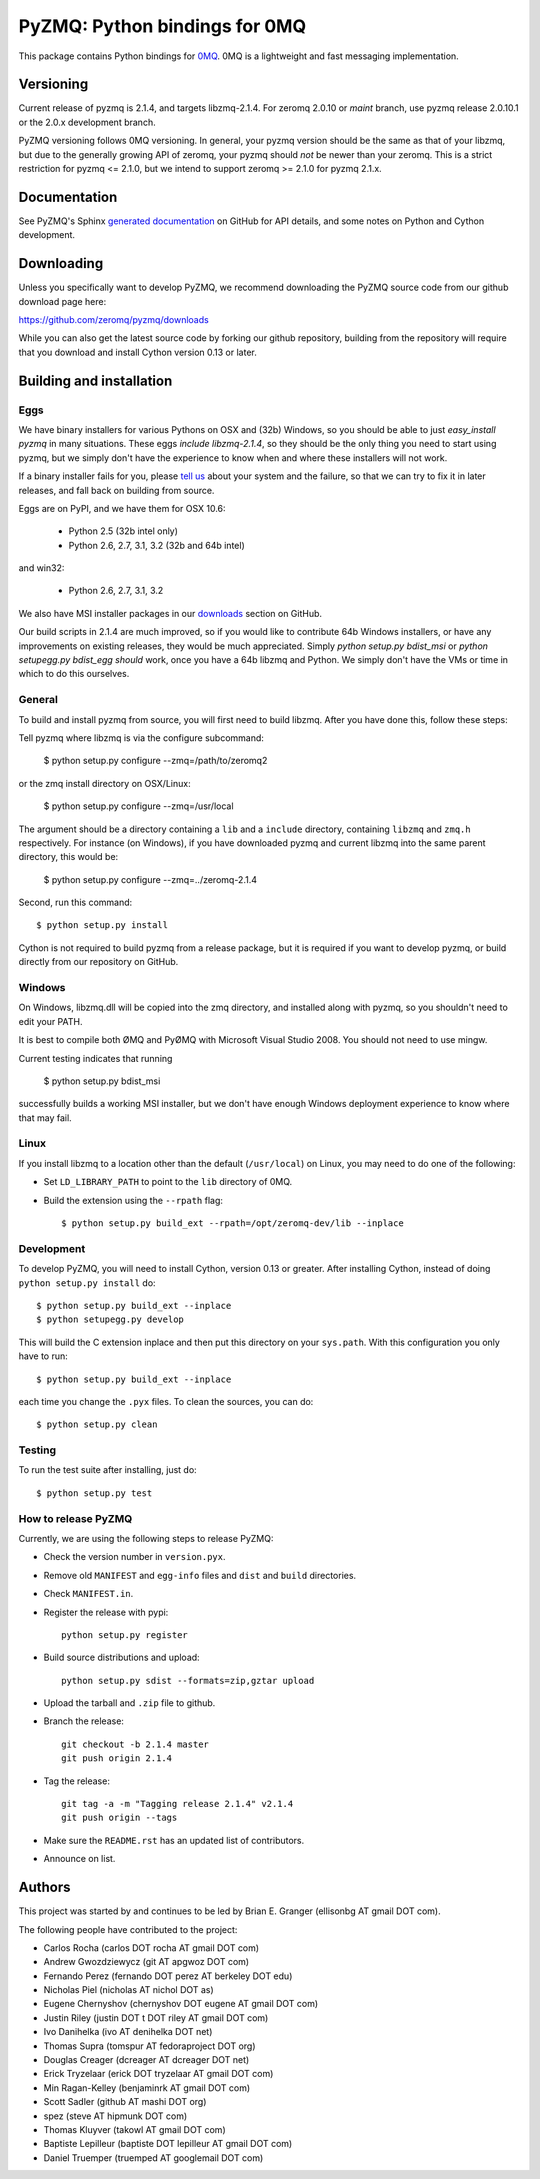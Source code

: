 ==============================
PyZMQ: Python bindings for 0MQ
==============================

This package contains Python bindings for `0MQ <http://www.zeromq.org>`_.
0MQ is a lightweight and fast messaging implementation.

Versioning
==========

Current release of pyzmq is 2.1.4, and targets libzmq-2.1.4. For zeromq
2.0.10 or `maint` branch, use pyzmq release 2.0.10.1 or the 2.0.x development branch.

PyZMQ versioning follows 0MQ versioning. In general, your pyzmq version should be the same
as that of your libzmq, but due to the generally growing API of zeromq, your pyzmq should
*not* be newer than your zeromq. This is a strict restriction for pyzmq <= 2.1.0, but we
intend to support zeromq >= 2.1.0 for pyzmq 2.1.x.

Documentation
=============

See PyZMQ's Sphinx `generated documentation <http://zeromq.github.com/pyzmq>`_ on GitHub for API
details, and some notes on Python and Cython development.

Downloading
===========

Unless you specifically want to develop PyZMQ, we recommend downloading the
PyZMQ source code from our github download page here:

https://github.com/zeromq/pyzmq/downloads

While you can also get the latest source code by forking our github
repository, building from the repository will require that you download and
install Cython version 0.13 or later.

Building and installation
=========================

Eggs
----

We have binary installers for various Pythons on OSX and (32b) Windows, so you should be able to
just `easy_install pyzmq` in many situations. These eggs *include libzmq-2.1.4*, so they should
be the only thing you need to start using pyzmq, but we simply don't have the experience to know
when and where these installers will not work.

If a binary installer fails for you, please `tell us <https://github.com/zeromq/pyzmq/issues>`_
about your system and the failure, so that we can try to fix it in later releases, and fall back
on building from source.

Eggs are on PyPI, and we have them for OSX 10.6:

  * Python 2.5 (32b intel only)
  * Python 2.6, 2.7, 3.1, 3.2 (32b and 64b intel)

and win32:

  * Python 2.6, 2.7, 3.1, 3.2

We also have MSI installer packages in our `downloads
<http://github.com/zeromq/pyzmq/downloads>`_ section on GitHub.

Our build scripts in 2.1.4 are much improved, so if you would like to contribute 64b Windows
installers, or have any improvements on existing releases, they would be much appreciated.
Simply `python setup.py bdist_msi` or `python setupegg.py bdist_egg` *should* work, once you
have a 64b libzmq and Python. We simply don't have the VMs or time in which to do this
ourselves.

General
-------

To build and install pyzmq from source, you will first need to build libzmq. 
After you have done this, follow these steps:

Tell pyzmq where libzmq is via the configure subcommand:

    $ python setup.py configure --zmq=/path/to/zeromq2

or the zmq install directory on OSX/Linux:

    $ python setup.py configure --zmq=/usr/local

The argument should be a directory containing a ``lib`` and a ``include`` directory, containing
``libzmq`` and ``zmq.h`` respectively. For instance (on Windows), if you have downloaded pyzmq
and current libzmq into the same parent directory, this would be:

    $ python setup.py configure --zmq=../zeromq-2.1.4

Second, run this command::

    $ python setup.py install

Cython is not required to build pyzmq from a release package, but it is
required if you want to develop pyzmq, or build directly from our repository
on GitHub.

Windows
-------

On Windows, libzmq.dll will be copied into the zmq directory, and installed along with pyzmq,
so you shouldn't need to edit your PATH.

It is best to compile both ØMQ and PyØMQ with Microsoft Visual Studio 2008. You should not need to use mingw.

Current testing indicates that running

    $ python setup.py bdist_msi

successfully builds a working MSI installer, but we don't have enough Windows deployment
experience to know where that may fail.


Linux
-----

If you install libzmq to a location other than the default (``/usr/local``) on Linux,
you may need to do one of the following:

* Set ``LD_LIBRARY_PATH`` to point to the ``lib`` directory of 0MQ.
* Build the extension using the ``--rpath`` flag::

    $ python setup.py build_ext --rpath=/opt/zeromq-dev/lib --inplace

Development
-----------

To develop PyZMQ, you will need to install Cython, version 0.13 or greater.
After installing Cython, instead of doing ``python setup.py install`` do::

    $ python setup.py build_ext --inplace
    $ python setupegg.py develop

This will build the C extension inplace and then put this directory on your
``sys.path``. With this configuration you only have to run::

    $ python setup.py build_ext --inplace

each time you change the ``.pyx`` files. To clean the sources, you can do::

    $ python setup.py clean

Testing
-------

To run the test suite after installing, just do::

    $ python setup.py test

How to release PyZMQ
--------------------

Currently, we are using the following steps to release PyZMQ:

* Check the version number in ``version.pyx``.
* Remove old ``MANIFEST`` and ``egg-info`` files and ``dist`` and ``build``
  directories.
* Check ``MANIFEST.in``.
* Register the release with pypi::

    python setup.py register

* Build source distributions and upload::

    python setup.py sdist --formats=zip,gztar upload

* Upload the tarball and ``.zip`` file to github.
* Branch the release::

    git checkout -b 2.1.4 master
    git push origin 2.1.4

* Tag the release::

    git tag -a -m "Tagging release 2.1.4" v2.1.4
    git push origin --tags

* Make sure the ``README.rst`` has an updated list of contributors.
* Announce on list.

Authors
=======

This project was started by and continues to be led by Brian E. Granger
(ellisonbg AT gmail DOT com).

The following people have contributed to the project:

* Carlos Rocha (carlos DOT rocha AT gmail DOT com)
* Andrew Gwozdziewycz (git AT apgwoz DOT com)
* Fernando Perez (fernando DOT perez AT berkeley DOT edu)
* Nicholas Piel (nicholas AT nichol DOT as)
* Eugene Chernyshov (chernyshov DOT eugene AT gmail DOT com)
* Justin Riley (justin DOT t DOT riley AT gmail DOT com)
* Ivo Danihelka (ivo AT denihelka DOT net)
* Thomas Supra (tomspur AT fedoraproject DOT org)
* Douglas Creager (dcreager AT dcreager DOT net)
* Erick Tryzelaar (erick DOT tryzelaar AT gmail DOT com)
* Min Ragan-Kelley (benjaminrk AT gmail DOT com)
* Scott Sadler (github AT mashi DOT org)
* spez (steve AT hipmunk DOT com)
* Thomas Kluyver (takowl AT gmail DOT com)
* Baptiste Lepilleur (baptiste DOT lepilleur AT gmail DOT com)
* Daniel Truemper (truemped AT googlemail DOT com)

